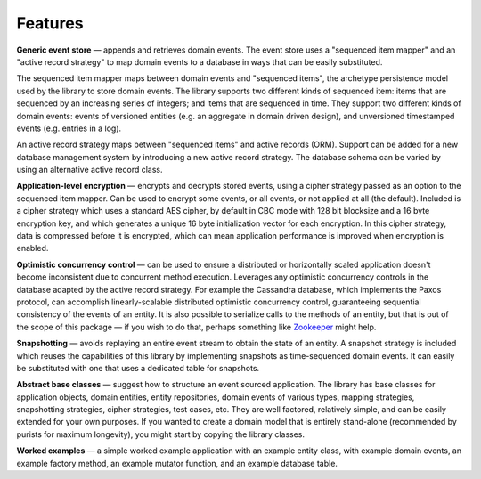 ========
Features
========

**Generic event store** — appends and retrieves domain events. The event store uses a
"sequenced item mapper" and an "active record strategy" to map domain events
to a database in ways that can be easily substituted.

The sequenced item mapper maps between domain events and "sequenced items", the archetype
persistence model used by the library to store domain events. The library supports two
different kinds of sequenced item: items that are sequenced by an increasing series
of integers; and items that are sequenced in time. They support two different kinds of
domain events: events of versioned entities (e.g. an aggregate in domain driven design),
and unversioned timestamped events (e.g. entries in a log).

An active record strategy maps between "sequenced items" and active records (ORM).
Support can be added for a new database management system by introducing a new active
record strategy. The database schema can be varied by using an alternative active record
class.

**Application-level encryption** — encrypts and decrypts stored events, using a cipher
strategy passed as an option to the sequenced item mapper. Can be used to encrypt some
events, or all events, or not applied at all (the default). Included is a cipher strategy
which uses a standard AES cipher, by default in CBC mode with 128 bit blocksize and a 16
byte encryption key, and which generates a unique 16 byte initialization vector for each
encryption. In this cipher strategy, data is compressed before it is encrypted, which can
mean application performance is improved when encryption is enabled.

**Optimistic concurrency control** — can be used to ensure a distributed or
horizontally scaled application doesn't become inconsistent due to concurrent
method execution. Leverages any optimistic concurrency controls in the database
adapted by the active record strategy. For example the Cassandra database, which
implements the Paxos protocol, can accomplish linearly-scalable distributed
optimistic concurrency control, guaranteeing sequential consistency of the events
of an entity. It is also possible to serialize calls to the methods of an entity,
but that is out of the scope of this package — if you wish to do that, perhaps
something like `Zookeeper <https://zookeeper.apache.org/>`__ might help.

**Snapshotting** — avoids replaying an entire event stream to
obtain the state of an entity. A snapshot strategy is included which reuses
the capabilities of this library by implementing snapshots as time-sequenced domain
events. It can easily be substituted with one that uses a dedicated table for snapshots.

**Abstract base classes** — suggest how to structure an event sourced application.
The library has base classes for application objects, domain entities, entity repositories,
domain events of various types, mapping strategies, snapshotting strategies, cipher strategies,
test cases, etc. They are well factored, relatively simple, and can be easily extended for your own
purposes. If you wanted to create a domain model that is entirely stand-alone (recommended by
purists for maximum longevity), you might start by copying the library classes.

**Worked examples** — a simple worked example application with an example
entity class, with example domain events, an example factory method, an example mutator function,
and an example database table.
